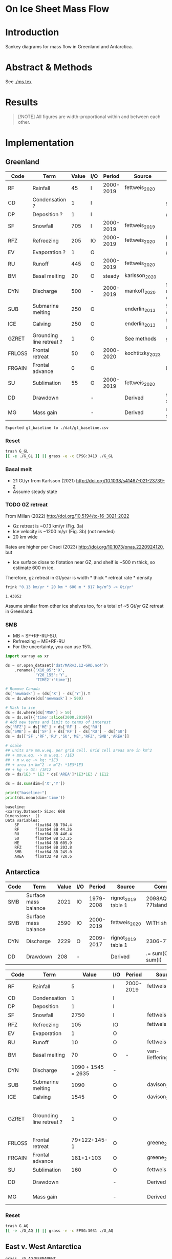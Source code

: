 
#+PROPERTY: header-args:bash+ :session *sankey-shell*
#+PROPERTY: header-args:jupyter-python+ :dir (file-name-directory buffer-file-name) :session foo

* On Ice Sheet Mass Flow

* Table of contents                               :toc_3:noexport:
- [[#on-ice-sheet-mass-flow][On Ice Sheet Mass Flow]]
- [[#introduction][Introduction]]
- [[#abstract--methods][Abstract & Methods]]
- [[#results][Results]]
- [[#implementation][Implementation]]
  - [[#greenland][Greenland]]
    - [[#reset][Reset]]
    - [[#basal-melt][Basal melt]]
    - [[#gz-retreat][GZ retreat]]
    - [[#smb][SMB]]
  - [[#antarctica][Antarctica]]
    - [[#reset-1][Reset]]
  - [[#east-v-west-antarctica][East v. West Antarctica]]
  - [[#basal-melt-1][Basal melt]]
  - [[#antarctic-ice-shelves][Antarctic Ice shelves]]
    - [[#frontal-retreat-from-greene-2022][Frontal Retreat from Greene 2022]]
  - [[#smb-mar][SMB (MAR)]]
    - [[#provenance][Provenance]]
    - [[#antarctica-1][Antarctica]]
- [[#misc][Misc]]
  - [[#export-tables-to-csvs][Export tables to CSVs]]
  - [[#convert-pdfs-to-png][Convert PDFs to PNG]]

* Introduction

Sankey diagrams for mass flow in Greenland and Antarctica.

* Abstract & Methods

See [[./ms.tex]]

* Results

#+BEGIN_QUOTE
[!NOTE]  
All figures are width-proportional within and between each other.
#+END_QUOTE

#+CALL: pdfs2png()

#+ATTR_ORG: :width 800px
[[./fig.png]]

* Implementation

** Greenland

#+NAME: gl_baseline
| Code   | Term                     | Value | I/O |    Period | Source          | Comment                     |
|--------+--------------------------+-------+-----+-----------+-----------------+-----------------------------|
| RF     | Rainfall                 |    45 | I   | 2000-2019 | fettweis_2020   |                             |
| CD     | Condensation ?           |     1 | I   |           |                 | guesstimate                 |
| DP     | Deposition ?             |     1 | I   |           |                 | guesstimate                 |
| SF     | Snowfall                 |   705 | I   | 2000-2019 | fettweis_2019   |                             |
| RFZ    | Refreezing               |   205 | IO  | 2000-2019 | fettweis_2020   | RFZ = ME + RF - RU          |
| EV     | Evaporation ?            |     1 | O   |           |                 | guesstimate                 |
| RU     | Runoff                   |   445 | O   | 2000-2019 | fettweis_2020   |                             |
| BM     | Basal melting            |    20 | O   |    steady | karlsson_2020   |                             |
| DYN    | Discharge                |   500 | -   | 2000-2019 | mankoff_2020    | Submarine melting + calving |
| SUB    | Submarine melting        |   250 | O   |           | enderlin_2013   | 50 % of discharge           |
| ICE    | Calving                  |   250 | O   |           | enderlin_2013   | 50 % of discharge           |
| GZRET  | Grounding line retreat ? |     1 | O   |           | See methods     | guesstimate                 |
| FRLOSS | Frontal retreat          |    50 | O   | 2000-2020 | kochtitzky_2023 |                             |
| FRGAIN | Frontal advance          |     0 | O   |           |                 | None in GL                  |
| SU     | Sublimation              |    55 | O   | 2000-2019 | fettweis_2020   |                             |
| DD     | Drawdown                 |       | -   |           | Derived         | sum(O) - sum(I)             |
| MG     | Mass gain                |       | -   |           | Derived         | sum(I) - sum(O)             |
#+CAPTION: Greenland mass flow terms, values, and metadata

#+CALL: orgtbl2csv(tbl="gl_baseline")

#+RESULTS:
: Exported gl_baseline to ./dat/gl_baseline.csv

*** Reset
#+BEGIN_SRC bash :exports both :results verbatim
trash G_GL
[[ -e ./G_GL ]] || grass -e -c EPSG:3413 ./G_GL
#+END_SRC

*** Basal melt

+ 21 Gt/yr from Karlsson (2021) http://doi.org/10.1038/s41467-021-23739-z
+ Assume steady state

*** TODO GZ retreat

From Millan (2022) http://doi.org/10.5194/tc-16-3021-2022
+ Gz retreat is ~0.13 km/yr (Fig. 3a)
+ Ice velocity is ~1200 m/yr (Fig. 3b) (not needed)
+ 20 km wide

Rates are higher per Ciraci (2023) http://doi.org/10.1073/pnas.2220924120, but
+ Ice surface close to flotation near GZ, and shelf is ~500 m thick, so estimate 600 m ice.

Therefore, gz retreat in Gt/year is width * thick * retreat rate * density

#+BEGIN_SRC bash :exports both :results verbatim
frink "0.13 km/yr * 20 km * 600 m * 917 kg/m^3 -> Gt/yr"
#+END_SRC

#+RESULTS:
: 1.43052

Assume similar from other ice shelves too, for a total of ~5 Gt/yr GZ retreat in Greenland.
  
*** SMB

+ MB ~ SF+RF-RU-SU.
+ Refreezing ~ ME+RF-RU
+ For the uncertainty, you can use 15%.

#+BEGIN_SRC jupyter-python :exports both
import xarray as xr

ds = xr.open_dataset('dat/MARv3.12-GRD.nc4')\
    .rename({'X10_85':'X',
             'Y20_155':'Y',
             'TIME2':'time'})

# Remove Canada
ds['newmask'] = (ds['X'] - ds['Y']).T
ds = ds.where(ds['newmask'] > 500)

# Mask to ice
ds = ds.where(ds['MSK'] > 50)
ds = ds.sel({'time':slice(2000,2019)})
# Add new terms and limit to terms of interest
ds['RFZ'] = ds['ME'] + ds['RF'] - ds['RU']
ds['SMB'] = ds['SF'] + ds['RF'] - ds['RU'] - ds['SU']
ds = ds[['SF','RF','RU','SU','ME','RFZ','SMB','AREA']]

# scale
## units are mm.w.eq. per grid cell. Grid cell areas are in km^2
## + mm.w.eq. -> m w.eq.: /1E3
## + m w.eq -> kg: *1E3
## + area in km^2 -> m^2: *1E3*1E3
## + kg -> Gt: /1E12
ds = ds/1E3 * 1E3 * ds['AREA']*1E3*1E3 / 1E12

ds = ds.sum(dim=['X','Y'])

print("baseline:")
print(ds.mean(dim='time'))
#+END_SRC

#+RESULTS:
#+begin_example
baseline:
<xarray.Dataset> Size: 60B
Dimensions:  ()
Data variables:
    SF       float64 8B 704.4
    RF       float64 8B 44.26
    RU       float64 8B 446.4
    SU       float64 8B 53.25
    ME       float64 8B 605.9
    RFZ      float64 8B 203.8
    SMB      float64 8B 249.0
    AREA     float32 4B 720.6
#+end_example



** Antarctica

#+NAME: third_party
| Code | Term                 | Value | I/O |    Period | Source              | Comment               |
|------+----------------------+-------+-----+-----------+---------------------+-----------------------|
| SMB  | Surface mass balance |  2021 | IO  | 1979-2008 | rignot_2019 table 1 | 2098AQ-77Islands=2021 |
| SMB  | Surface mass balance |  2590 | IO  | 2000-2019 | fettweis_2020       | WITH shelves          |
| DYN  | Discharge            |  2229 | O   | 2009-2017 | rignot_2019 table 1 | 2306-77               |
| DD   | Drawdown             |   208 | -   |           | Derived             | .= sum(O) - sum(I)    |

#+NAME: aq_baseline
| Code   | Term                     |              Value | I/O | Period    | Source               | Comment                           |
|--------+--------------------------+--------------------+-----+-----------+----------------------+-----------------------------------|
| RF     | Rainfall                 |                  5 | I   | 2000-2019 | fettweis_2020        |                                   |
| CD     | Condensation             |                  1 | I   |           |                      |                                   |
| DP     | Deposition               |                  1 | I   |           |                      |                                   |
| SF     | Snowfall                 |               2750 | I   |           | fettweis_2020        |                                   |
| RFZ    | Refreezing               |                105 | IO  |           | fettweis_2020        |                                   |
| EV     | Evaporation              |                  1 | O   |           |                      |                                   |
| RU     | Runoff                   |                 10 | O   |           | fettweis_2020        |                                   |
| BM     | Basal melting            |                 70 | O   | -         | van-liefferinge_2013 |                                   |
| DYN    | Discharge                | 1090 + 1545 = 2635 | -   |           |                      |                                   |
| SUB    | Submarine melting        |               1090 | O   |           | davison_2023         |                                   |
| ICE    | Calving                  |               1545 | O   |           | davison_2023         |                                   |
| GZRET  | Grounding line retreat ? |                  1 | O   |           |                      | 45 in Amundsen from Davison email |
| FRLOSS | Frontal retreat          |       79+122+145-1 | O   |           | greene_2022          |                                   |
| FRGAIN | Frontal advance          |          181+1+103 | O   |           | greene_2022          |                                   |
| SU     | Sublimation              |                160 | O   |           | fettweis_2020        |                                   |
| DD     | Drawdown                 |                    | -   |           | Derived              | .= sum(O) - sum(I)                |
| MG     | Mass gain                |                    | -   |           | Derived              | .= sum(I) - sum(O)                |
#+CAPTION: Antarctic mass flow terms, values, and metadata


*** Reset

#+BEGIN_SRC bash :exports both :results verbatim
trash G_AQ
[[ -e ./G_AQ ]] || grass -e -c EPSG:3031 ./G_AQ
#+END_SRC

** East v. West Antarctica

#+BEGIN_SRC bash :exports both :results verbatim
grass ./G_AQ/PERMANENT

v.in.ogr input=${DATADIR}/NSIDC/NSIDC-0709.002/1992.02.07/IceBoundaries_Antarctica_v02.shp output=basins

g.region vector=basins res=10000 -pas

v.db.select map=basins|head
v.db.select -c map=basins columns=Regions | sort | uniq # East West Peninsula Islands
v.db.select -c map=basins columns=TYPE | sort | uniq # FL GR IS (float, ground, island)

v.to.rast input=basins output=east_GR use=val val=1 where='((Regions == "East") AND (TYPE == "GR"))'
v.to.rast input=basins output=east_FL use=val val=11 where='((Regions == "East") AND (TYPE == "FL"))'
v.to.rast input=basins output=west_GR use=val val=2 where='((Regions == "West") AND (TYPE == "GR"))'
v.to.rast input=basins output=west_FL use=val val=12 where='((Regions == "West") AND (TYPE == "FL"))'
v.to.rast input=basins output=peninsula_GR use=val val=3 where='((Regions == "Peninsula") AND (TYPE == "GR"))'
v.to.rast input=basins output=peninsula_FL use=val val=13 where='((Regions == "Peninsula") AND (TYPE == "FL"))'
v.to.rast input=basins output=islands use=val val=4 where='(TYPE == "IS")'
r.patch input=east_GR,east_FL,west_GR,west_FL,peninsula_GR,peninsula_FL,islands output=basins
r.category basins separator=":" rules=- << EOF
1:East (Grounded)
11:East (Floating)       
2:West (Grounded)
12:West (Floating)
3:Peninsula (Grounded)
13:Peninsula (Floating)
4:Islands	     
EOF

r.colors map=basins color=viridis
#+END_SRC

** Basal melt

Van Liefferinge (2013) http://doi.org/10.5194/cp-9-2335-2013 

Convert MAT file to XYZ for importing into GRASS

#+BEGIN_SRC jupyter-python :exports both
import scipy as sp
import numpy as np
import pandas as pd

mat = sp.io.loadmat('/home/kdm/data/Van_Liefferinge_2023/Melt_Mean_Std_15exp.mat')
X = mat['X'].flatten() * 1E3 # convert from km to m
Y = mat['Y'].flatten() * 1E3
m = mat['MeanMelt'].flatten() / 10 # cm to mm

melt = pd.DataFrame(np.array([X,Y,m]).T, columns=['x','y','melt'])\
         .dropna()
melt.to_csv('./tmp/melt.csv', header=False, index=False)
melt.head()
#+END_SRC

#+RESULTS:
|        |         x |          y |        melt |
|--------+-----------+------------+-------------|
| 148741 | 1.045e+06 | -2.14e+06  | 1e-09       |
| 149859 | 1.03e+06  | -2.135e+06 | 0.00146608  |
| 149860 | 1.035e+06 | -2.135e+06 | 0.000266042 |
| 149861 | 1.04e+06  | -2.135e+06 | 1e-09       |
| 149862 | 1.045e+06 | -2.135e+06 | 0.00045698  |

#+BEGIN_SRC bash :exports both :results verbatim
grass ./G_AQ/PERMANENT
g.mapset -c liefferinge_2023
r.in.xyz input=./tmp/melt.csv output=melt sep=, --o
#+END_SRC

#+BEGIN_SRC bash :exports both :results verbatim
echo "All: " $(r.univar -g map=melt | grep sum)
echo ""
r.univar -gt map=melt zones=basins | cut -d"|" -f2,13 | column -s"|" -t
#+END_SRC

#+RESULTS:
#+begin_example
All:  sum=69.3982306335468

label                 sum
East (Grounded)       45.7178033424208
West (Grounded)       18.0714170862276
Peninsula (Grounded)  2.93302497694997
Islands               0.279139711405429
East (Floating)       1.03624592705523
West (Floating)       0.781445329564939
Peninsula (Floating)  0.254017664974735
#+end_example

** Antarctic Ice shelves

**** Submarine melt

+ Davison (2023) http://doi.org/10.1126/sciadv.adi0186 

#+BEGIN_SRC jupyter-python :exports both
import pandas as pd

fname = '~/data/Davison_2023/adi0186_table_s2.xlsx'

loc = pd.read_excel(fname, sheet_name='Total mass changes', index_col = 0, usecols = 'B,C,D', skiprows = 4)
loc = loc.drop('Antarctic Ice Shelves')


df = pd.read_excel(fname, sheet_name='Melt',
                   index_col = 1, skiprows = 3)

# drop uncertainty columns
unc = []
for c in df.columns:
     if type(c) == str:
          if c[0:8] == 'Unnamed:':
               unc.append(c)
df = df.drop(columns = unc)
df = df[df.columns[3:]]
df = df.iloc[1:]

df = pd.DataFrame(df.mean(axis='columns'))
df.columns = ['Mass']

df = loc.join(df)

import geopandas as gpd
fname = '~/data/NSIDC/NSIDC-0709.002/1992.02.07/IceBoundaries_Antarctica_v02.shp'
ew = gpd.read_file(fname)

df = gpd.GeoDataFrame(df, geometry=gpd.points_from_xy(df['longitude'],df['latitude']), crs="EPSG:4326")
df = df.to_crs('epsg:3031')
e = ew.to_crs('epsg:3031')

idx = ew.sindex.nearest(df['geometry'], return_all=False)
df['Region'] = ''
for dfidx,ewidx in idx.T:
    arr = df.iloc[dfidx].copy(deep=True)
    arr['Region'] = ew.iloc[ewidx]['Regions']
    df.iloc[dfidx] = arr
df = df.drop(columns=['latitude','longitude'])
    
df.loc['Total'] = [df['Mass'].sum(), None, 'All']

df[['Mass','Region']].groupby('Region').sum().drop('Islands').round()
#+END_SRC

#+RESULTS:
:RESULTS:
: /tmp/ipykernel_1220053/4002790239.py:43: FutureWarning: The behavior of DataFrame concatenation with empty or all-NA entries is deprecated. In a future version, this will no longer exclude empty or all-NA columns when determining the result dtypes. To retain the old behavior, exclude the relevant entries before the concat operation.
:   df.loc['Total'] = [df['Mass'].sum(), None, 'All']
| Region    |     Mass |
|-----------+----------|
| All       | 1087.2   |
| East      |  321.123 |
| Peninsula |  172.74  |
| West      |  593.128 |
:END:




**** Calving

Same as above, different sheet. Reuses variables from above, run that first.

#+BEGIN_SRC jupyter-python :exports both
fname = '~/data/Davison_2023/adi0186_table_s2.xlsx'
df = pd.read_excel(fname, sheet_name='Calving',
                   index_col = 1, skiprows = 3)

# drop uncertainty columns
unc = []
for c in df.columns:
     if type(c) == str:
          if c[0:8] == 'Unnamed:':
               unc.append(c)
df = df.drop(columns = unc)
df = df[df.columns[3:]]
df = df.iloc[1:]

df = pd.DataFrame(df.mean(axis='columns'))
df.columns = ['Mass']

df = loc.join(df)

df = gpd.GeoDataFrame(df, geometry=gpd.points_from_xy(df['longitude'],df['latitude']), crs="EPSG:4326")
df = df.to_crs('epsg:3031')
e = ew.to_crs('epsg:3031')

idx = ew.sindex.nearest(df['geometry'], return_all=False)
df['Region'] = ''
for dfidx,ewidx in idx.T:
    arr = df.iloc[dfidx].copy(deep=True)
    arr['Region'] = ew.iloc[ewidx]['Regions']
    df.iloc[dfidx] = arr
df = df.drop(columns=['latitude','longitude'])
    
df.loc['Total'] = [df['Mass'].sum(), None, 'All']

df[['Mass','Region']].groupby('Region').sum().drop('Islands').round()
#+END_SRC

#+RESULTS:
:RESULTS:
: /tmp/ipykernel_1220053/519284814.py:32: FutureWarning: The behavior of DataFrame concatenation with empty or all-NA entries is deprecated. In a future version, this will no longer exclude empty or all-NA columns when determining the result dtypes. To retain the old behavior, exclude the relevant entries before the concat operation.
:   df.loc['Total'] = [df['Mass'].sum(), None, 'All']
| Region    |     Mass |
|-----------+----------|
| All       | 1543.55  |
| East      |  560.3   |
| Peninsula |  236.416 |
| West      |  745.595 |
:END:




**** GZ retreat

Email from Davison

| Ice Shelf   | Mass change due to grounding line migration from 1997 to 2021 (Gt) | Error (Gt) |
| Pine Island |                                                                220 |         40 |
| Thwaites    |                                                                230 |         25 |
| Crosson     |                                                                200 |         25 |
| Dotson      |                                                                420 |         80 |

(220+230+200+420)/(2021-1997) = 44.5833333333


*** Frontal Retreat from Greene 2022

#+BEGIN_QUOTE
[greene_Supplementary_Table_1.xlsx](https://github.com/user-attachments/files/15598602/greene_Supplementary_Table_1.xlsx)

I think the data in the attached spreadsheet from [Greene et al., 2022 ](https://doi.org/10.1038/s41586-022-05037-w) is everything needed for ice-shelf mass-change resulting from frontal advance/retreat, so in Excel `=BI189-O189` gives Antarctica's net retreat from 1997 to 2021. Change the column to adjust the time period.
#+END_QUOTE

BI189 = 24596304.0
BI189 = 2021.2
Q189 = 24597630.0
Q189 = 2000.2

(24596304.0 - 24597630.0) / (2021.2-2000.2) = -63.1428571429

But we need to recreate this in code so we can split by east/west/peninsula

#+BEGIN_SRC jupyter-python :exports both
import pandas as pd
import geopandas as gpd
fname = "~/data/Greene_2022/data/greene_Supplementary_Table_1.xlsx"

df = pd.read_excel(fname, sheet_name='greene_iceshelf_area_and_mass',
                    index_col = 1, skiprows = 4)
df = df.rename(columns={'Unnamed: 2':'lat',
                        'Unnamed: 3':'lon'})

# drop uncertainty columns
unc = []
for c in df.columns:
    if type(c) == str:
        if c[0:8] == 'Unnamed:':
            unc.append(c)
df = df.drop(columns = unc)
df = df[['lat','lon',2000.2,2021.2]]
df = df.iloc[1:]

# Remove last two rows
aq = df.loc['Antarctica']
other = df.loc['Other']
df = df.iloc[:-2]
#+END_SRC

#+RESULTS:

#+BEGIN_SRC jupyter-python :exports both
print(df.sum())
print("")
print(aq)
print("")
print(other)
#+END_SRC

#+RESULTS:
#+begin_example
lat       -12882.373098
lon         6279.268331
2000.2    682491.281291
2021.2    681213.775349
dtype: object

lat            -90
lon          every
2000.2    24597630
2021.2    24596304
Name: Antarctica, dtype: object

lat            NaN
lon            NaN
2000.2    23915136
2021.2    23915090
Name: Other, dtype: object
#+end_example

#+BEGIN_SRC jupyter-python :exports both
shelf = df.sum()
print("All AQ loss: ", (aq[2021.2] - aq[2000.2]) / (2021-2000))
print("Named shelf loss: ", (shelf[2021.2] - shelf[2000.2]) / (2021-2000))
print("Other loss: ", (other[2021.2] - other[2000.2]) / (2021-2000))
print("Named + Other: ", (((other + shelf)[2021.2] - (other + shelf)[2000.2]) / (2021-2000)))
print("Named %: ", 2.19/63.02*100)
#+END_SRC

#+RESULTS:
: All AQ loss:  -63.142857142857146
: Named shelf loss:  -60.83361628651619
: Other loss:  -2.1904761904761907
: Named + Other:  -63.02409247699238
: Named %:  3.4750872738813077

#+BEGIN_SRC jupyter-python :exports both
import geopandas as gpd
fname = '~/data/NSIDC/NSIDC-0709.002/1992.02.07/IceBoundaries_Antarctica_v02.shp'
ew = gpd.read_file(fname)
ew.drop(columns=['geometry']).head()
#+END_SRC

#+RESULTS:
|    | NAME           | Regions   | Subregions   | TYPE   | Asso_Shelf     |
|----+----------------+-----------+--------------+--------+----------------|
|  0 | LarsenE        | Peninsula | Ipp-J        | GR     | LarsenE        |
|  1 | Dawson_Lambton | East      | nan          | FL     | nan            |
|  2 | Academy        | East      | Jpp-K        | GR     | Filchner       |
|  3 | Brunt_Stancomb | East      | K-A          | GR     | Brunt_Stancomb |
|  4 | Riiser-Larsen  | East      | K-A          | GR     | Riiser-Larsen  |

#+BEGIN_SRC jupyter-python :exports both
gdf = gpd.GeoDataFrame(df, geometry=gpd.points_from_xy(df['lon'],df['lat']), crs="EPSG:4326")

gdf = gdf.to_crs('epsg:3031')
ew = ew.to_crs('epsg:3031')

idx = ew.sindex.nearest(gdf['geometry'], return_all=False)
gdf['Region'] = ''
for gdfidx,ewidx in idx.T:
     arr = gdf.iloc[gdfidx].copy(deep=True)
     arr['Region'] = ew.iloc[ewidx]['Regions']
     gdf.iloc[gdfidx] = arr

gdf.head()

gdf.loc['Total'] = gdf.sum(axis='rows')
gdf.loc['Total', 'Region'] = 'All'

gdf['frontal change'] = (gdf[2021.2] - gdf[2000.2]) / (2021.2-2000.2)
pos = gdf[gdf['frontal change'] > 0]
neg = gdf[gdf['frontal change'] <= 0]
# gdf

print('neg', neg[['Region','frontal change']].groupby('Region').sum().round().abs())
print('')
print('pos', pos[['Region','frontal change']].groupby('Region').sum().round().abs())
print('')
print('all', gdf[['Region','frontal change']].groupby('Region').sum().round().abs())
#+END_SRC

#+RESULTS:
#+begin_example
neg            frontal change
Region                   
All                  61.0
East                 79.0
Peninsula           122.0
West                145.0

pos            frontal change
Region                   
East                181.0
Peninsula             1.0
West                103.0

all            frontal change
Region                   
All                  61.0
East                102.0
Peninsula           121.0
West                 42.0
#+end_example

** SMB (MAR)
*** Provenance

#+BEGIN_SRC bash :exports both :results verbatim
mkdir -p dat
pushd dat
wget http://phypc15.geo.ulg.ac.be/fettweis/tmp/ken/MARv3.12-ANT.nc4
wget http://phypc15.geo.ulg.ac.be/fettweis/tmp/ken/MARv3.12-GRD.nc4
popd
#+END_SRC

+ MB ~ SF+RF-RU-SU.
+ Refreezing ~ ME+RF-RU
+ For the uncertainty, you can use 15%.

*** Antarctica

**** Export E/W/P mask on the MAR grid

#+BEGIN_SRC bash :exports both :results verbatim
grass -c ./G_AQ/MAR

fname=dat/MARv3.12-ANT.nc4
r.in.gdal -o input="NetCDF:${fname}:MSK" output=MSK
ncdump -v X ${fname}
ncdump -v Y ${fname}
g.region rows=148 cols=176 w=-3010000 e=3115000 s=-2555000 n=2590000 -p
g.region e=e+17500 w=w-17500 s=s-17500 n=n+17500 rows=148 cols=176 -p
r.region -c map=MSK

r.out.gdal -c -m input=basins@PERMANENT output=./tmp/basins.tif format=GTiff type=Int16 createopt="COMPRESS=DEFLATE"
#+END_SRC

**** Report RCM values

#+BEGIN_SRC jupyter-python :exports both
import xarray as xr
import rioxarray as rxr
import rasterio as rio
import rasterio.plot
import geopandas as gpd
import shapely
import matplotlib.pyplot as plt

ds = xr.open_dataset('./dat/MARv3.12-ANT.nc4')\
    .rename({'TIME2':'time'})

ds = ds.rio.write_crs('EPSG:3031')

# east vs west (see GRASS code above)
basins = rio.open('tmp/basins.tif').read().squeeze()
ds['basins'] = (('Y','X'), basins[::-1,:])

# Mask to ice
ds = ds.where(ds['MSK'] > 50)
ds = ds.sel({'time':slice(2000,2019)})
ds = ds.where(ds['basins'] > 0)
ds = ds.mean(dim='time')

# Add new terms and limit to terms of interest
ds['RFZ'] = ds['ME'] + ds['RF'] - ds['RU']
ds['SMB'] = ds['SF'] + ds['RF'] - ds['RU'] - ds['SU']
ds2 = ds[['SF','RF','RU','SU','ME','RFZ','SMB']]

# scale
## units are mm.w.eq. per grid cell. Grid cell areas are in km^2
## + mm.w.eq. -> m w.eq.: /1E3
## + m w.eq -> kg: *1E3
## + area in km^2 -> m^2: *1E3*1E3
## + kg -> Gt: /1E12
ds2 = (ds2 / 1E3) * 1E3 * ds['AREA']*1E3*1E3 / 1E12

print("All:")
print(ds2.sum().round().astype(int))

print("\nEast:")
print(ds2.where(ds['basins'] == 1).sum().round().astype(int))

print("\nWest:")
print(ds2.where(ds['basins'] == 2).sum().round().astype(int))

print("\nPeninsula:")
print(ds2.where(ds['basins'] == 3).sum().round().astype(int))
#+END_SRC

#+RESULTS:
#+begin_example
All:
<xarray.Dataset> Size: 64B
Dimensions:      ()
Coordinates:
    spatial_ref  int64 8B 0
Data variables:
    SF           int64 8B 2751
    RF           int64 8B 6
    RU           int64 8B 9
    SU           int64 8B 157
    ME           int64 8B 107
    RFZ          int64 8B 104
    SMB          int64 8B 2591

East:
<xarray.Dataset> Size: 64B
Dimensions:      ()
Coordinates:
    spatial_ref  int64 8B 0
Data variables:
    SF           int64 8B 1555
    RF           int64 8B 1
    RU           int64 8B 3
    SU           int64 8B 133
    ME           int64 8B 42
    RFZ          int64 8B 40
    SMB          int64 8B 1420

West:
<xarray.Dataset> Size: 64B
Dimensions:      ()
Coordinates:
    spatial_ref  int64 8B 0
Data variables:
    SF           int64 8B 869
    RF           int64 8B 1
    RU           int64 8B 0
    SU           int64 8B 13
    ME           int64 8B 14
    RFZ          int64 8B 14
    SMB          int64 8B 857

Peninsula:
<xarray.Dataset> Size: 64B
Dimensions:      ()
Coordinates:
    spatial_ref  int64 8B 0
Data variables:
    SF           int64 8B 327
    RF           int64 8B 4
    RU           int64 8B 6
    SU           int64 8B 11
    ME           int64 8B 52
    RFZ          int64 8B 50
    SMB          int64 8B 315
#+end_example

* Misc
** Export tables to CSVs

#+NAME: orgtbl2csv
#+BEGIN_SRC emacs-lisp :var tbl="" :colnames no
(save-excursion
  (goto-char (point-min))
  (re-search-forward (concat "^#\\+name: " tbl) nil t)
  (next-line)
  (org-table-export (concat "./dat/" tbl ".csv") "orgtbl-to-csv")
  ;;(shell-command-to-string (concat "head " tbl ".csv"))
  (message (concat "Exported " tbl " to " (concat "./dat/" tbl ".csv")))
  )
#+END_SRC

** Convert PDFs to PNG

#+NAME: pdfs2png
#+BEGIN_SRC bash :exports results :results verbatim :results none
convert -density 300 -background white -alpha remove -trim -gravity center -annotate +15-30 'Greenland' gl_baseline.pdf tmp/gl.png

convert -density 300 -background white -alpha remove -trim -gravity center -annotate -5-30 'Antarctica' aq_baseline.pdf tmp/aq.png

convert -density 300 -background white -alpha remove -trim -gravity center -annotate +25-60 'East' aq_east.pdf ./tmp/aqe.png

convert -density 300 -background white -alpha remove -trim -gravity center -annotate -5-30 'West' aq_west.pdf ./tmp/aqw.png

convert -density 300 -background white -alpha remove -trim -gravity center -draw "translate 60,-150 rotate -90 text 0,0 'Peninsula'" aq_peninsula.pdf ./tmp/aqp.png

convert -density 300 -background transparent -alpha remove legend.svg ./tmp/legend.png
composite -gravity center -geometry '100%x100%+300-300' tmp/legend.png tmp/aq.png tmp/aq_legend.png

convert +append tmp/{gl,aq_legend}.png gl_aq.png
convert +append tmp/{aqe,aqw,aqp}.png aq_sub.png
convert -gravity center -append {gl_aq,aq_sub}.png ./fig.png
#+END_SRC
